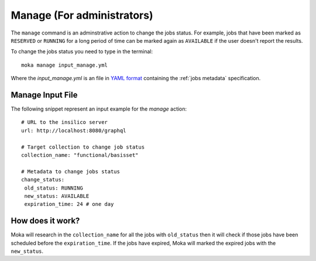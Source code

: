 Manage (For administrators)
###########################
The ``manage`` command is an adminstrative action to change the jobs status. For example,
jobs that have been marked as ``RESERVED`` or ``RUNNING`` for a long period of time
can be marked again as ``AVAILABLE`` if the user doesn't report the results.

To change the jobs status you need to type in the terminal:
::

   moka manage input_manage.yml

Where the *input_manage.yml* is an file in `YAML format <https://en.wikipedia.org/wiki/YAML>`_ containing the :ref:`jobs metadata` specification.

.. _jobs metadata:

Manage Input File
*****************
The following snippet represent an input example for the *manage* action:
::

   # URL to the insilico server
   url: http://localhost:8080/graphql

   # Target collection to change job status
   collection_name: "functional/basisset"

   # Metadata to change jobs status
   change_status:
    old_status: RUNNING
    new_status: AVAILABLE
    expiration_time: 24 # one day

How does it work?
*****************
Moka will research in the ``collection_name`` for all the jobs with ``old_status`` then
it will check if those jobs have been scheduled before the ``expiration_time``. If
the jobs have expired, Moka will marked the expired jobs with the ``new_status``.
 



